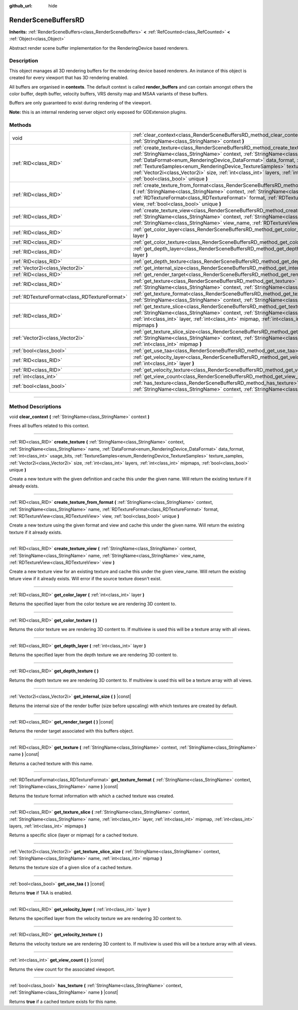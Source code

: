 :github_url: hide

.. DO NOT EDIT THIS FILE!!!
.. Generated automatically from Godot engine sources.
.. Generator: https://github.com/godotengine/godot/tree/master/doc/tools/make_rst.py.
.. XML source: https://github.com/godotengine/godot/tree/master/doc/classes/RenderSceneBuffersRD.xml.

.. _class_RenderSceneBuffersRD:

RenderSceneBuffersRD
====================

**Inherits:** :ref:`RenderSceneBuffers<class_RenderSceneBuffers>` **<** :ref:`RefCounted<class_RefCounted>` **<** :ref:`Object<class_Object>`

Abstract render scene buffer implementation for the RenderingDevice based renderers.

.. rst-class:: classref-introduction-group

Description
-----------

This object manages all 3D rendering buffers for the rendering device based renderers. An instance of this object is created for every viewport that has 3D rendering enabled.

All buffers are organised in **contexts**. The default context is called **render_buffers** and can contain amongst others the color buffer, depth buffer, velocity buffers, VRS density map and MSAA variants of these buffers.

Buffers are only guaranteed to exist during rendering of the viewport.

\ **Note:** this is an internal rendering server object only exposed for GDExtension plugins.

.. rst-class:: classref-reftable-group

Methods
-------

.. table::
   :widths: auto

   +-----------------------------------------------+--------------------------------------------------------------------------------------------------------------------------------------------------------------------------------------------------------------------------------------------------------------------------------------------------------------------------------------------------------------------------------------------------------------------------------------------------------------------------------------------+
   | void                                          | :ref:`clear_context<class_RenderSceneBuffersRD_method_clear_context>` **(** :ref:`StringName<class_StringName>` context **)**                                                                                                                                                                                                                                                                                                                                                              |
   +-----------------------------------------------+--------------------------------------------------------------------------------------------------------------------------------------------------------------------------------------------------------------------------------------------------------------------------------------------------------------------------------------------------------------------------------------------------------------------------------------------------------------------------------------------+
   | :ref:`RID<class_RID>`                         | :ref:`create_texture<class_RenderSceneBuffersRD_method_create_texture>` **(** :ref:`StringName<class_StringName>` context, :ref:`StringName<class_StringName>` name, :ref:`DataFormat<enum_RenderingDevice_DataFormat>` data_format, :ref:`int<class_int>` usage_bits, :ref:`TextureSamples<enum_RenderingDevice_TextureSamples>` texture_samples, :ref:`Vector2i<class_Vector2i>` size, :ref:`int<class_int>` layers, :ref:`int<class_int>` mipmaps, :ref:`bool<class_bool>` unique **)** |
   +-----------------------------------------------+--------------------------------------------------------------------------------------------------------------------------------------------------------------------------------------------------------------------------------------------------------------------------------------------------------------------------------------------------------------------------------------------------------------------------------------------------------------------------------------------+
   | :ref:`RID<class_RID>`                         | :ref:`create_texture_from_format<class_RenderSceneBuffersRD_method_create_texture_from_format>` **(** :ref:`StringName<class_StringName>` context, :ref:`StringName<class_StringName>` name, :ref:`RDTextureFormat<class_RDTextureFormat>` format, :ref:`RDTextureView<class_RDTextureView>` view, :ref:`bool<class_bool>` unique **)**                                                                                                                                                    |
   +-----------------------------------------------+--------------------------------------------------------------------------------------------------------------------------------------------------------------------------------------------------------------------------------------------------------------------------------------------------------------------------------------------------------------------------------------------------------------------------------------------------------------------------------------------+
   | :ref:`RID<class_RID>`                         | :ref:`create_texture_view<class_RenderSceneBuffersRD_method_create_texture_view>` **(** :ref:`StringName<class_StringName>` context, :ref:`StringName<class_StringName>` name, :ref:`StringName<class_StringName>` view_name, :ref:`RDTextureView<class_RDTextureView>` view **)**                                                                                                                                                                                                         |
   +-----------------------------------------------+--------------------------------------------------------------------------------------------------------------------------------------------------------------------------------------------------------------------------------------------------------------------------------------------------------------------------------------------------------------------------------------------------------------------------------------------------------------------------------------------+
   | :ref:`RID<class_RID>`                         | :ref:`get_color_layer<class_RenderSceneBuffersRD_method_get_color_layer>` **(** :ref:`int<class_int>` layer **)**                                                                                                                                                                                                                                                                                                                                                                          |
   +-----------------------------------------------+--------------------------------------------------------------------------------------------------------------------------------------------------------------------------------------------------------------------------------------------------------------------------------------------------------------------------------------------------------------------------------------------------------------------------------------------------------------------------------------------+
   | :ref:`RID<class_RID>`                         | :ref:`get_color_texture<class_RenderSceneBuffersRD_method_get_color_texture>` **(** **)**                                                                                                                                                                                                                                                                                                                                                                                                  |
   +-----------------------------------------------+--------------------------------------------------------------------------------------------------------------------------------------------------------------------------------------------------------------------------------------------------------------------------------------------------------------------------------------------------------------------------------------------------------------------------------------------------------------------------------------------+
   | :ref:`RID<class_RID>`                         | :ref:`get_depth_layer<class_RenderSceneBuffersRD_method_get_depth_layer>` **(** :ref:`int<class_int>` layer **)**                                                                                                                                                                                                                                                                                                                                                                          |
   +-----------------------------------------------+--------------------------------------------------------------------------------------------------------------------------------------------------------------------------------------------------------------------------------------------------------------------------------------------------------------------------------------------------------------------------------------------------------------------------------------------------------------------------------------------+
   | :ref:`RID<class_RID>`                         | :ref:`get_depth_texture<class_RenderSceneBuffersRD_method_get_depth_texture>` **(** **)**                                                                                                                                                                                                                                                                                                                                                                                                  |
   +-----------------------------------------------+--------------------------------------------------------------------------------------------------------------------------------------------------------------------------------------------------------------------------------------------------------------------------------------------------------------------------------------------------------------------------------------------------------------------------------------------------------------------------------------------+
   | :ref:`Vector2i<class_Vector2i>`               | :ref:`get_internal_size<class_RenderSceneBuffersRD_method_get_internal_size>` **(** **)** |const|                                                                                                                                                                                                                                                                                                                                                                                          |
   +-----------------------------------------------+--------------------------------------------------------------------------------------------------------------------------------------------------------------------------------------------------------------------------------------------------------------------------------------------------------------------------------------------------------------------------------------------------------------------------------------------------------------------------------------------+
   | :ref:`RID<class_RID>`                         | :ref:`get_render_target<class_RenderSceneBuffersRD_method_get_render_target>` **(** **)** |const|                                                                                                                                                                                                                                                                                                                                                                                          |
   +-----------------------------------------------+--------------------------------------------------------------------------------------------------------------------------------------------------------------------------------------------------------------------------------------------------------------------------------------------------------------------------------------------------------------------------------------------------------------------------------------------------------------------------------------------+
   | :ref:`RID<class_RID>`                         | :ref:`get_texture<class_RenderSceneBuffersRD_method_get_texture>` **(** :ref:`StringName<class_StringName>` context, :ref:`StringName<class_StringName>` name **)** |const|                                                                                                                                                                                                                                                                                                                |
   +-----------------------------------------------+--------------------------------------------------------------------------------------------------------------------------------------------------------------------------------------------------------------------------------------------------------------------------------------------------------------------------------------------------------------------------------------------------------------------------------------------------------------------------------------------+
   | :ref:`RDTextureFormat<class_RDTextureFormat>` | :ref:`get_texture_format<class_RenderSceneBuffersRD_method_get_texture_format>` **(** :ref:`StringName<class_StringName>` context, :ref:`StringName<class_StringName>` name **)** |const|                                                                                                                                                                                                                                                                                                  |
   +-----------------------------------------------+--------------------------------------------------------------------------------------------------------------------------------------------------------------------------------------------------------------------------------------------------------------------------------------------------------------------------------------------------------------------------------------------------------------------------------------------------------------------------------------------+
   | :ref:`RID<class_RID>`                         | :ref:`get_texture_slice<class_RenderSceneBuffersRD_method_get_texture_slice>` **(** :ref:`StringName<class_StringName>` context, :ref:`StringName<class_StringName>` name, :ref:`int<class_int>` layer, :ref:`int<class_int>` mipmap, :ref:`int<class_int>` layers, :ref:`int<class_int>` mipmaps **)**                                                                                                                                                                                    |
   +-----------------------------------------------+--------------------------------------------------------------------------------------------------------------------------------------------------------------------------------------------------------------------------------------------------------------------------------------------------------------------------------------------------------------------------------------------------------------------------------------------------------------------------------------------+
   | :ref:`Vector2i<class_Vector2i>`               | :ref:`get_texture_slice_size<class_RenderSceneBuffersRD_method_get_texture_slice_size>` **(** :ref:`StringName<class_StringName>` context, :ref:`StringName<class_StringName>` name, :ref:`int<class_int>` mipmap **)**                                                                                                                                                                                                                                                                    |
   +-----------------------------------------------+--------------------------------------------------------------------------------------------------------------------------------------------------------------------------------------------------------------------------------------------------------------------------------------------------------------------------------------------------------------------------------------------------------------------------------------------------------------------------------------------+
   | :ref:`bool<class_bool>`                       | :ref:`get_use_taa<class_RenderSceneBuffersRD_method_get_use_taa>` **(** **)** |const|                                                                                                                                                                                                                                                                                                                                                                                                      |
   +-----------------------------------------------+--------------------------------------------------------------------------------------------------------------------------------------------------------------------------------------------------------------------------------------------------------------------------------------------------------------------------------------------------------------------------------------------------------------------------------------------------------------------------------------------+
   | :ref:`RID<class_RID>`                         | :ref:`get_velocity_layer<class_RenderSceneBuffersRD_method_get_velocity_layer>` **(** :ref:`int<class_int>` layer **)**                                                                                                                                                                                                                                                                                                                                                                    |
   +-----------------------------------------------+--------------------------------------------------------------------------------------------------------------------------------------------------------------------------------------------------------------------------------------------------------------------------------------------------------------------------------------------------------------------------------------------------------------------------------------------------------------------------------------------+
   | :ref:`RID<class_RID>`                         | :ref:`get_velocity_texture<class_RenderSceneBuffersRD_method_get_velocity_texture>` **(** **)**                                                                                                                                                                                                                                                                                                                                                                                            |
   +-----------------------------------------------+--------------------------------------------------------------------------------------------------------------------------------------------------------------------------------------------------------------------------------------------------------------------------------------------------------------------------------------------------------------------------------------------------------------------------------------------------------------------------------------------+
   | :ref:`int<class_int>`                         | :ref:`get_view_count<class_RenderSceneBuffersRD_method_get_view_count>` **(** **)** |const|                                                                                                                                                                                                                                                                                                                                                                                                |
   +-----------------------------------------------+--------------------------------------------------------------------------------------------------------------------------------------------------------------------------------------------------------------------------------------------------------------------------------------------------------------------------------------------------------------------------------------------------------------------------------------------------------------------------------------------+
   | :ref:`bool<class_bool>`                       | :ref:`has_texture<class_RenderSceneBuffersRD_method_has_texture>` **(** :ref:`StringName<class_StringName>` context, :ref:`StringName<class_StringName>` name **)** |const|                                                                                                                                                                                                                                                                                                                |
   +-----------------------------------------------+--------------------------------------------------------------------------------------------------------------------------------------------------------------------------------------------------------------------------------------------------------------------------------------------------------------------------------------------------------------------------------------------------------------------------------------------------------------------------------------------+

.. rst-class:: classref-section-separator

----

.. rst-class:: classref-descriptions-group

Method Descriptions
-------------------

.. _class_RenderSceneBuffersRD_method_clear_context:

.. rst-class:: classref-method

void **clear_context** **(** :ref:`StringName<class_StringName>` context **)**

Frees all buffers related to this context.

.. rst-class:: classref-item-separator

----

.. _class_RenderSceneBuffersRD_method_create_texture:

.. rst-class:: classref-method

:ref:`RID<class_RID>` **create_texture** **(** :ref:`StringName<class_StringName>` context, :ref:`StringName<class_StringName>` name, :ref:`DataFormat<enum_RenderingDevice_DataFormat>` data_format, :ref:`int<class_int>` usage_bits, :ref:`TextureSamples<enum_RenderingDevice_TextureSamples>` texture_samples, :ref:`Vector2i<class_Vector2i>` size, :ref:`int<class_int>` layers, :ref:`int<class_int>` mipmaps, :ref:`bool<class_bool>` unique **)**

Create a new texture with the given definition and cache this under the given name. Will return the existing texture if it already exists.

.. rst-class:: classref-item-separator

----

.. _class_RenderSceneBuffersRD_method_create_texture_from_format:

.. rst-class:: classref-method

:ref:`RID<class_RID>` **create_texture_from_format** **(** :ref:`StringName<class_StringName>` context, :ref:`StringName<class_StringName>` name, :ref:`RDTextureFormat<class_RDTextureFormat>` format, :ref:`RDTextureView<class_RDTextureView>` view, :ref:`bool<class_bool>` unique **)**

Create a new texture using the given format and view and cache this under the given name. Will return the existing texture if it already exists.

.. rst-class:: classref-item-separator

----

.. _class_RenderSceneBuffersRD_method_create_texture_view:

.. rst-class:: classref-method

:ref:`RID<class_RID>` **create_texture_view** **(** :ref:`StringName<class_StringName>` context, :ref:`StringName<class_StringName>` name, :ref:`StringName<class_StringName>` view_name, :ref:`RDTextureView<class_RDTextureView>` view **)**

Create a new texture view for an existing texture and cache this under the given view_name. Will return the existing teture view if it already exists. Will error if the source texture doesn't exist.

.. rst-class:: classref-item-separator

----

.. _class_RenderSceneBuffersRD_method_get_color_layer:

.. rst-class:: classref-method

:ref:`RID<class_RID>` **get_color_layer** **(** :ref:`int<class_int>` layer **)**

Returns the specified layer from the color texture we are rendering 3D content to.

.. rst-class:: classref-item-separator

----

.. _class_RenderSceneBuffersRD_method_get_color_texture:

.. rst-class:: classref-method

:ref:`RID<class_RID>` **get_color_texture** **(** **)**

Returns the color texture we are rendering 3D content to. If multiview is used this will be a texture array with all views.

.. rst-class:: classref-item-separator

----

.. _class_RenderSceneBuffersRD_method_get_depth_layer:

.. rst-class:: classref-method

:ref:`RID<class_RID>` **get_depth_layer** **(** :ref:`int<class_int>` layer **)**

Returns the specified layer from the depth texture we are rendering 3D content to.

.. rst-class:: classref-item-separator

----

.. _class_RenderSceneBuffersRD_method_get_depth_texture:

.. rst-class:: classref-method

:ref:`RID<class_RID>` **get_depth_texture** **(** **)**

Returns the depth texture we are rendering 3D content to. If multiview is used this will be a texture array with all views.

.. rst-class:: classref-item-separator

----

.. _class_RenderSceneBuffersRD_method_get_internal_size:

.. rst-class:: classref-method

:ref:`Vector2i<class_Vector2i>` **get_internal_size** **(** **)** |const|

Returns the internal size of the render buffer (size before upscaling) with which textures are created by default.

.. rst-class:: classref-item-separator

----

.. _class_RenderSceneBuffersRD_method_get_render_target:

.. rst-class:: classref-method

:ref:`RID<class_RID>` **get_render_target** **(** **)** |const|

Returns the render target associated with this buffers object.

.. rst-class:: classref-item-separator

----

.. _class_RenderSceneBuffersRD_method_get_texture:

.. rst-class:: classref-method

:ref:`RID<class_RID>` **get_texture** **(** :ref:`StringName<class_StringName>` context, :ref:`StringName<class_StringName>` name **)** |const|

Returns a cached texture with this name.

.. rst-class:: classref-item-separator

----

.. _class_RenderSceneBuffersRD_method_get_texture_format:

.. rst-class:: classref-method

:ref:`RDTextureFormat<class_RDTextureFormat>` **get_texture_format** **(** :ref:`StringName<class_StringName>` context, :ref:`StringName<class_StringName>` name **)** |const|

Returns the texture format information with which a cached texture was created.

.. rst-class:: classref-item-separator

----

.. _class_RenderSceneBuffersRD_method_get_texture_slice:

.. rst-class:: classref-method

:ref:`RID<class_RID>` **get_texture_slice** **(** :ref:`StringName<class_StringName>` context, :ref:`StringName<class_StringName>` name, :ref:`int<class_int>` layer, :ref:`int<class_int>` mipmap, :ref:`int<class_int>` layers, :ref:`int<class_int>` mipmaps **)**

Returns a specific slice (layer or mipmap) for a cached texture.

.. rst-class:: classref-item-separator

----

.. _class_RenderSceneBuffersRD_method_get_texture_slice_size:

.. rst-class:: classref-method

:ref:`Vector2i<class_Vector2i>` **get_texture_slice_size** **(** :ref:`StringName<class_StringName>` context, :ref:`StringName<class_StringName>` name, :ref:`int<class_int>` mipmap **)**

Returns the texture size of a given slice of a cached texture.

.. rst-class:: classref-item-separator

----

.. _class_RenderSceneBuffersRD_method_get_use_taa:

.. rst-class:: classref-method

:ref:`bool<class_bool>` **get_use_taa** **(** **)** |const|

Returns **true** if TAA is enabled.

.. rst-class:: classref-item-separator

----

.. _class_RenderSceneBuffersRD_method_get_velocity_layer:

.. rst-class:: classref-method

:ref:`RID<class_RID>` **get_velocity_layer** **(** :ref:`int<class_int>` layer **)**

Returns the specified layer from the velocity texture we are rendering 3D content to.

.. rst-class:: classref-item-separator

----

.. _class_RenderSceneBuffersRD_method_get_velocity_texture:

.. rst-class:: classref-method

:ref:`RID<class_RID>` **get_velocity_texture** **(** **)**

Returns the velocity texture we are rendering 3D content to. If multiview is used this will be a texture array with all views.

.. rst-class:: classref-item-separator

----

.. _class_RenderSceneBuffersRD_method_get_view_count:

.. rst-class:: classref-method

:ref:`int<class_int>` **get_view_count** **(** **)** |const|

Returns the view count for the associated viewport.

.. rst-class:: classref-item-separator

----

.. _class_RenderSceneBuffersRD_method_has_texture:

.. rst-class:: classref-method

:ref:`bool<class_bool>` **has_texture** **(** :ref:`StringName<class_StringName>` context, :ref:`StringName<class_StringName>` name **)** |const|

Returns **true** if a cached texture exists for this name.

.. |virtual| replace:: :abbr:`virtual (This method should typically be overridden by the user to have any effect.)`
.. |const| replace:: :abbr:`const (This method has no side effects. It doesn't modify any of the instance's member variables.)`
.. |vararg| replace:: :abbr:`vararg (This method accepts any number of arguments after the ones described here.)`
.. |constructor| replace:: :abbr:`constructor (This method is used to construct a type.)`
.. |static| replace:: :abbr:`static (This method doesn't need an instance to be called, so it can be called directly using the class name.)`
.. |operator| replace:: :abbr:`operator (This method describes a valid operator to use with this type as left-hand operand.)`
.. |bitfield| replace:: :abbr:`BitField (This value is an integer composed as a bitmask of the following flags.)`
